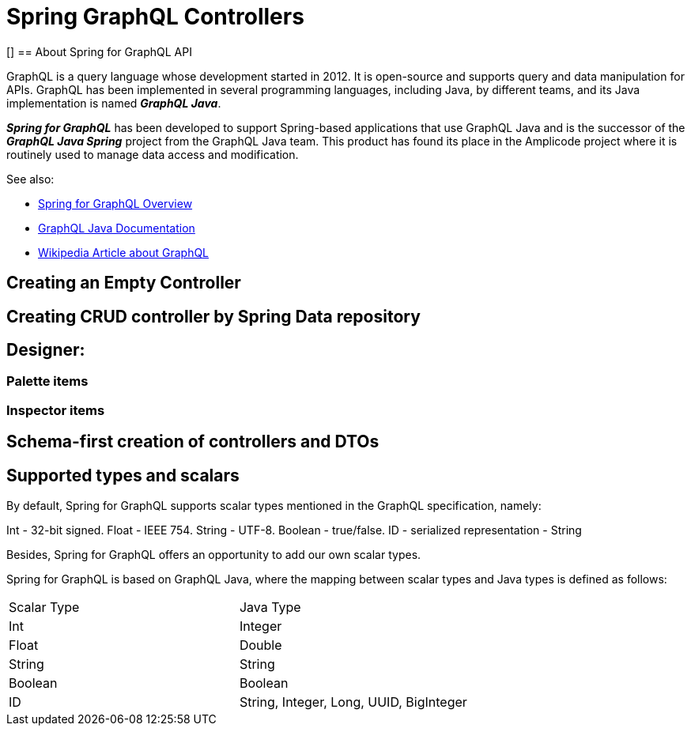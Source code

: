 = Spring GraphQL Controllers

[][[intro-about]]
== About Spring for GraphQL API

GraphQL is a query language whose development started in 2012. It is open-source and supports query and data manipulation for APIs. GraphQL has been implemented in several programming languages, including Java, by different teams, and its Java implementation is named *_GraphQL Java_*.

*_Spring for GraphQL_* has been developed to support Spring-based applications that use GraphQL Java and  is the successor of the *_GraphQL Java Spring_* project from the GraphQL Java team. This product has found its place in the Amplicode project where it is routinely used to manage data access and modification.

See also:

 * https://docs.spring.io/spring-graphql/docs/current/reference/html/#overview[Spring for GraphQL Overview]

 * https://www.graphql-java.com/documentation/getting-started[GraphQL Java Documentation]

 * https://en.wikipedia.org/wiki/GraphQL[Wikipedia Article about GraphQL]

//TODO

[[empty-controller]]
== Creating an Empty Controller

//TODO

[[create-crud-controller]]
== Creating CRUD controller by Spring Data repository

//TODO

[[designer]]
== Designer:

[[palette-items]]
=== Palette items

//TODO

[[inspector-items]]
=== Inspector items

//TODO

[[schema-first]]
== Schema-first creation of controllers and DTOs

//TODO

[[scalars]]
== Supported types and scalars

By default, Spring for GraphQL supports scalar types mentioned in the GraphQL specification, namely:

Int - 32-bit signed.
Float - IEEE 754.
String - UTF-8.
Boolean - true/false.
ID - serialized representation - String

Besides, Spring for GraphQL offers an opportunity to add our own scalar types.

Spring for GraphQL is based on GraphQL Java, where the mapping between scalar types and Java types is defined as follows:

|===
|Scalar Type	|Java Type
|Int	|Integer
|Float	|Double
|String	|String
|Boolean	|Boolean
|ID	|String, Integer, Long, UUID, BigInteger


//TODO